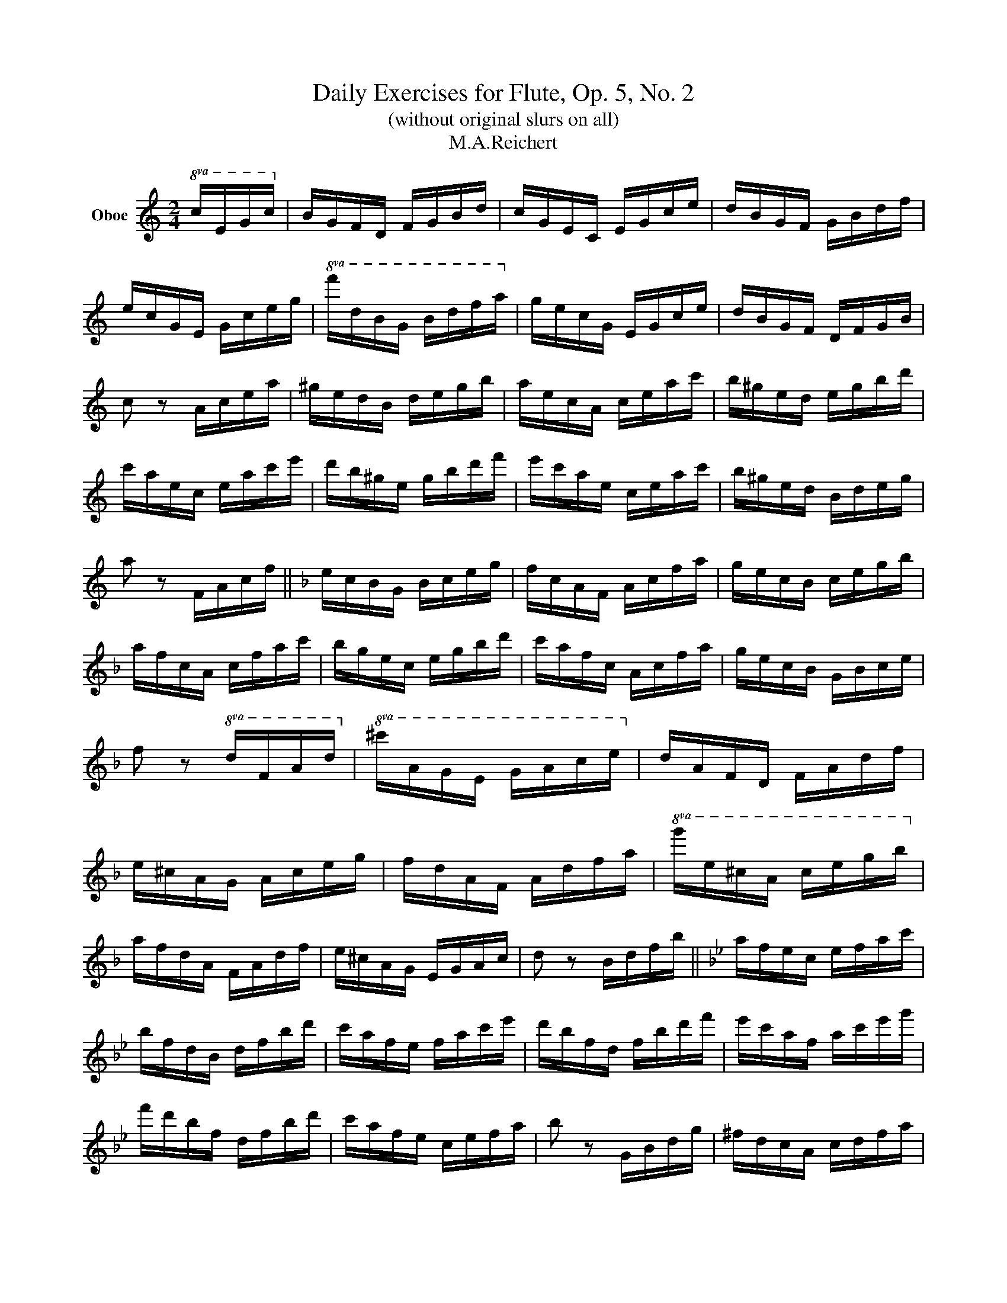 X:1
T:Daily Exercises for Flute, Op. 5, No. 2 
T:(without original slurs on all)
T:M.A.Reichert
L:1/8
M:2/4
K:C
V:1 treble nm="Oboe"
V:1
!8va(! c/e/g/c'/!8va)! | B/G/F/D/ F/G/B/d/ | c/G/E/C/ E/G/c/e/ | d/B/G/F/ G/B/d/f/ | %4
 e/c/G/E/ G/c/e/g/ |!8va(! f'/d'/b/g/ b/d'/f'/a'/!8va)! | g/e/c/G/ E/G/c/e/ | d/B/G/F/ D/F/G/B/ | %8
 c z A/c/e/a/ | ^g/e/d/B/ d/e/g/b/ | a/e/c/A/ c/e/a/c'/ | b/^g/e/d/ e/g/b/d'/ | %12
 c'/a/e/c/ e/a/c'/e'/ | d'/b/^g/e/ g/b/d'/f'/ | e'/c'/a/e/ c/e/a/c'/ | b/^g/e/d/ B/d/e/g/ | %16
 a z F/A/c/f/ ||[K:F] e/c/B/G/ B/c/e/g/ | f/c/A/F/ A/c/f/a/ | g/e/c/B/ c/e/g/b/ | %20
 a/f/c/A/ c/f/a/c'/ | b/g/e/c/ e/g/b/d'/ | c'/a/f/c/ A/c/f/a/ | g/e/c/B/ G/B/c/e/ | %24
 f z!8va(! d/f/a/d'/!8va)! |!8va(! ^c'/a/g/e/ g/a/c'/e'/!8va)! | d/A/F/D/ F/A/d/f/ | %27
 e/^c/A/G/ A/c/e/g/ | f/d/A/F/ A/d/f/a/ |!8va(! g'/e'/^c'/a/ c'/e'/g'/b'/!8va)! | %30
 a/f/d/A/ F/A/d/f/ | e/^c/A/G/ E/G/A/c/ | d z B/d/f/b/ ||[K:Bb] a/f/e/c/ e/f/a/c'/ | %34
 b/f/d/B/ d/f/b/d'/ | c'/a/f/e/ f/a/c'/e'/ | d'/b/f/d/ f/b/d'/f'/ | e'/c'/a/f/ a/c'/e'/g'/ | %38
 f'/d'/b/f/ d/f/b/d'/ | c'/a/f/e/ c/e/f/a/ | b z G/B/d/g/ | ^f/d/c/A/ c/d/f/a/ | %42
 g/d/B/G/ B/d/g/b/ | a/^f/d/c/ d/f/a/c'/ | b/g/d/B/ d/g/b/d'/ | c'/a/^f/d/ f/a/c'/e'/ | %46
 d'/b/g/d/ B/d/g/b/ | a/^f/d/c/ A/c/d/f/ | g z E/G/B/e/ ||[K:Eb] d/B/A/F/ A/B/d/f/ | %50
 e/B/G/E/ G/B/e/g/ | f/d/B/A/ B/d/f/a/ | g/e/B/G/ B/e/g/b/ | a/f/d/B/ d/f/a/c'/ | %54
 b/g/e/B/ G/B/e/g/ | f/d/B/A/ F/A/B/d/ | e z!8va(! c/e/g/c'/!8va)! | %57
!8va(! =b/g/f/d/ f/g/b/d'/!8va)! | c/G/E/C/ E/G/c/e/ | d/=B/G/F/ G/B/d/f/ | e/c/G/E/ G/c/e/g/ | %61
!8va(! f'/d'/=b/g/ b/d'/f'/a'/!8va)! | g/e/c/G/ E/G/c/e/ | d/=B/G/F/ D/F/G/B/ | c z A/c/e/a/ || %65
[K:Ab] g/e/d/B/ d/e/g/b/ | a/e/c/A/ c/e/a/c'/ | b/g/e/d/ e/g/b/d'/ | c'/a/e/c/ e/a/c'/e'/ | %69
 d'/b/g/e/ g/b/d'/f'/ | e'/c'/a/e/ c/e/a/c'/ | b/g/e/d/ B/d/e/g/ | a z F/A/c/f/ | %73
 =e/c/B/G/ B/c/e/g/ | f/c/A/F/ A/c/f/a/ | g/=e/c/B/ c/e/g/b/ | a/f/c/A/ c/f/a/c'/ | %77
 b/g/=e/c/ e/g/b/d'/ | c'/a/f/c/ A/c/f/a/ | g/=e/c/B/ G/B/c/e/ | f z D/!8va(!f/a/d'/!8va)! || %81
[K:Db]!8va(! c'/a/g/e/ g/a/c'/e'/!8va)! | d/A/F/D/ F/A/d/f/ | e/c/A/G/ A/c/e/g/ | %84
 f/d/A/F/ A/d/f/a/ |!8va(! g'/e'/c'/a/ c'/e'/g'/b'/!8va)! | a/f/d/A/ F/A/d/f/ | e/c/A/G/ E/G/A/c/ | %88
 d z B/d/f/b/ | =a/f/e/c/ e/f/a/c'/ | b/f/d/B/ d/f/b/d'/ | c'/=a/f/e/ f/a/c'/e'/ | %92
 d'/b/f/d/ f/b/d'/f'/ | e'/c'/=a/f/ a/c'/e'/g'/ | f'/d'/b/f/ d/f/b/d'/ | c'/=a/f/e/ c/e/f/a/ | %96
 b z G/B/d/g/ ||[K:Gb] f/d/c/A/ c/d/f/a/ | g/d/B/G/ B/d/g/b/ | a/f/d/c/ d/f/a/c'/ | %100
 b/g/d/B/ d/g/b/d'/ | c'/a/f/d/ f/a/c'/e'/ | d'/b/g/d/ B/d/g/b/ | a/f/d/c/ A/c/d/f/ | %104
 g z E/G/B/e/ | =d/B/A/F/ A/B/d/f/ | e/B/G/E/ G/B/e/g/ | f/=d/B/A/ B/d/f/a/ | g/e/B/G/ B/e/g/b/ | %109
 a/f/=d/B/ d/f/a/c'/ | b/g/e/B/ G/B/e/g/ | f/=d/B/A/ F/A/B/d/ | e z B/^d/^f/b/ || %113
[K:B] a/f/e/c/ e/f/a/c'/ | b/f/d/B/ d/f/b/d'/ | c'/a/f/e/ f/a/c'/e'/ | d'/b/f/d/ f/b/d'/f'/ | %117
 e'/c'/a/f/ a/c'/e'/g'/ | f'/d'/b/f/ d/f/b/d'/ | c'/a/f/e/ c/e/f/a/ | b z G/B/d/g/ | %121
 ^^f/d/c/A/ c/d/f/a/ | g/d/B/G/ B/d/g/b/ | a/^^f/d/c/ d/f/a/c'/ | b/g/d/B/ d/g/b/d'/ | %125
 c'/a/^^f/d/ f/a/c'/e'/ | d'/b/g/d/ B/d/g/b/ | a/^^f/d/c/ A/c/d/f/ | g z E/G/B/e/ || %129
[K:E] d/B/A/F/ A/B/d/f/ | e/B/G/E/ G/B/e/g/ | f/d/B/A/ B/d/f/a/ | g/e/B/G/ B/e/g/b/ | %133
 a/f/d/B/ d/f/a/c'/ | b/g/e/B/ G/B/e/g/ | f/d/B/A/ F/A/B/d/ | e z!8va(! c/e/g/c'/!8va)! | %137
!8va(! ^b/g/f/d/ f/g/b/d'/!8va)! | c/G/E/C/ E/G/c/e/ | d/^B/G/F/ G/B/d/f/ | e/c/G/E/ G/c/e/g/ | %141
!8va(! f'/d'/^b/g/ b/d'/f'/a'/!8va)! | g/e/c/G/ E/G/c/e/ | d/^B/G/F/ D/F/G/B/ | c z A/c/e/a/ || %145
[K:A] g/e/d/B/ d/e/g/b/ | a/e/c/A/ c/e/a/c'/ | b/g/e/d/ e/g/b/d'/ | c'/a/e/c/ e/a/c'/e'/ | %149
 d'/b/g/e/ g/b/d'/f'/ | e'/c'/a/e/ c/e/a/c'/ | b/g/e/d/ B/d/e/g/ | a z F/A/c/f/ | %153
 ^e/c/B/G/ B/c/e/g/ | f/c/A/F/ A/c/f/a/ | g/^e/c/B/ c/e/g/b/ | a/f/c/A/ c/f/a/c'/ | %157
 b/g/^e/c/ e/g/b/d'/ | c'/a/f/c/ A/c/f/a/ | g/^e/c/B/ G/B/c/e/ | f z D/F/A/d/ || %161
[K:D] c/A/G/E/ G/A/c/e/ | d/A/F/D/ F/A/d/f/ | e/c/A/G/ A/c/e/g/ | f/d/A/F/ A/d/f/a/ | %165
 g/e/c/A/ c/e/g/b/ | a/f/d/A/ F/A/d/f/ | e/c/A/G/ E/G/A/c/ | d z B/d/f/b/ | ^a/f/e/c/ e/f/a/c'/ | %170
 b/f/d/B/ d/f/b/d'/ | c'/^a/f/e/ f/a/c'/e'/ | d'/b/f/d/ f/b/d'/f'/ | e'/c'/^a/f/ a/c'/e'/g'/ | %174
 f'/d'/b/f/ d/f/b/d'/ | c'/^a/f/e/ c/e/f/a/ | b z G/B/d/g/ ||[K:G] f/d/c/A/ c/d/f/a/ | %178
 g/d/B/G/ B/d/g/b/ | a/f/d/c/ d/f/a/c'/ | b/g/d/B/ d/g/b/d'/ | c'/a/f/d/ f/a/c'/e'/ | %182
 d'/b/g/d/ B/d/g/b/ | a/f/d/c/ A/c/d/f/ | g z E/G/B/e/ | ^d/B/A/F/ A/B/d/f/ | e/B/G/E/ G/B/e/g/ | %187
 f/^d/B/A/ B/d/f/a/ | g/e/B/G/ B/e/g/b/ | a/f/^d/B/ d/f/a/c'/ | b/g/e/B/ G/B/e/g/ | %191
 f/^d/B/A/ F/A/B/d/ | e z z2 |] %193

